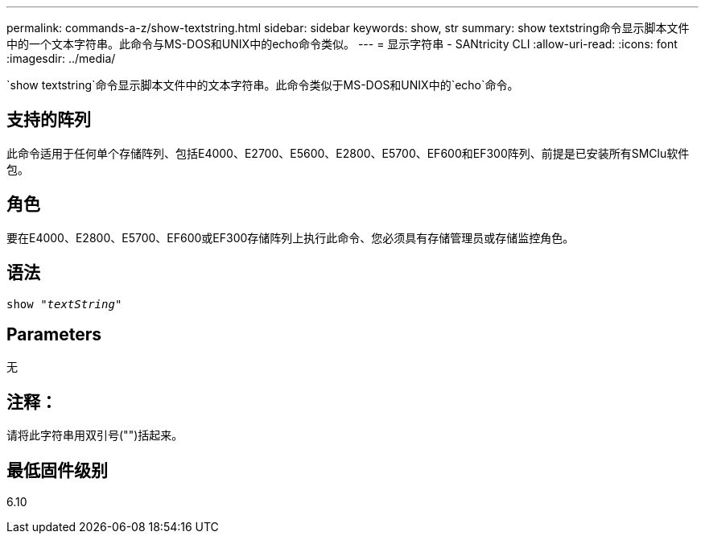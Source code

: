 ---
permalink: commands-a-z/show-textstring.html 
sidebar: sidebar 
keywords: show, str 
summary: show textstring命令显示脚本文件中的一个文本字符串。此命令与MS-DOS和UNIX中的echo命令类似。 
---
= 显示字符串 - SANtricity CLI
:allow-uri-read: 
:icons: font
:imagesdir: ../media/


[role="lead"]
`show textstring`命令显示脚本文件中的文本字符串。此命令类似于MS-DOS和UNIX中的`echo`命令。



== 支持的阵列

此命令适用于任何单个存储阵列、包括E4000、E2700、E5600、E2800、E5700、EF600和EF300阵列、前提是已安装所有SMClu软件包。



== 角色

要在E4000、E2800、E5700、EF600或EF300存储阵列上执行此命令、您必须具有存储管理员或存储监控角色。



== 语法

[source, cli, subs="+macros"]
----
pass:quotes[show "_textString_"]
----


== Parameters

无



== 注释：

请将此字符串用双引号("")括起来。



== 最低固件级别

6.10
